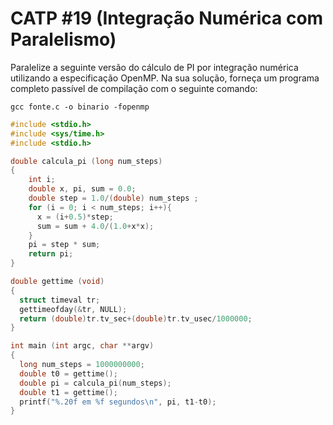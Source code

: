 # -*- coding: utf-8 -*-
# -*- mode: org -*-
#+startup: beamer overview indent
#+EXPORT_EXCLUDE_TAGS: noexport

* CATP #19 (Integração Numérica com Paralelismo)

Paralelize a seguinte versão do cálculo de PI por integração numérica
utilizando a especificação OpenMP. Na sua solução, forneça um programa
completo passível de compilação com o seguinte comando:

#+begin_src shell :results output
gcc fonte.c -o binario -fopenmp 
#+end_src

#+begin_src C :results output
#include <stdio.h>
#include <sys/time.h>
#include <stdio.h>

double calcula_pi (long num_steps)
{
    int i; 
    double x, pi, sum = 0.0;
    double step = 1.0/(double) num_steps ;
    for (i = 0; i < num_steps; i++){
      x = (i+0.5)*step;
      sum = sum + 4.0/(1.0+x*x);
    }
    pi = step * sum;
    return pi;
}

double gettime (void)
{
  struct timeval tr;
  gettimeofday(&tr, NULL);
  return (double)tr.tv_sec+(double)tr.tv_usec/1000000;
}

int main (int argc, char **argv)
{
  long num_steps = 1000000000;
  double t0 = gettime();
  double pi = calcula_pi(num_steps);
  double t1 = gettime();
  printf("%.20f em %f segundos\n", pi, t1-t0);
}
#+end_src

#+RESULTS:
: 3.14159265358997075168 em 11.092743 segundos
